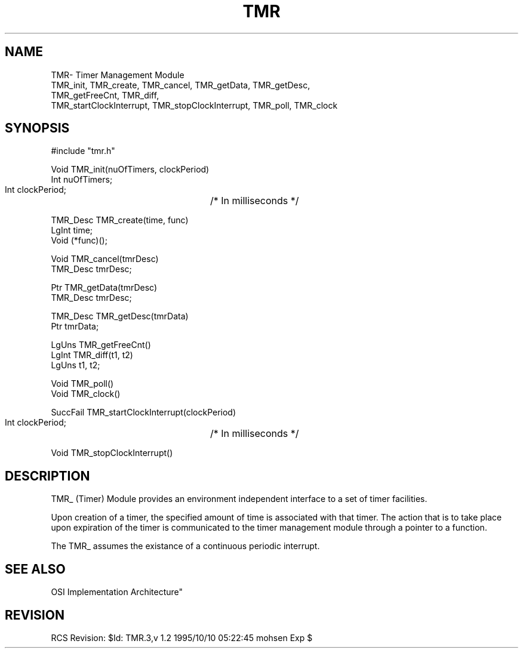 .TH TMR 3OCP
.UC 4
.SH NAME
TMR\- Timer Management Module
.br
TMR_init, TMR_create, TMR_cancel, TMR_getData, TMR_getDesc,
.br
TMR_getFreeCnt, TMR_diff, 
.br
TMR_startClockInterrupt, TMR_stopClockInterrupt, TMR_poll, TMR_clock
.SH SYNOPSIS
.nf
    #include "tmr.h"

    Void TMR_init(nuOfTimers, clockPeriod)
    Int nuOfTimers;
    Int clockPeriod;	/* In milliseconds */

    TMR_Desc TMR_create(time, func)
    LgInt time;
    Void (*func)();

    Void TMR_cancel(tmrDesc)
    TMR_Desc tmrDesc;

    Ptr TMR_getData(tmrDesc)
    TMR_Desc tmrDesc;

    TMR_Desc TMR_getDesc(tmrData)
    Ptr tmrData;

    LgUns TMR_getFreeCnt()
    LgInt TMR_diff(t1, t2)
    LgUns t1, t2;

    Void TMR_poll()
    Void TMR_clock()

    SuccFail TMR_startClockInterrupt(clockPeriod)
    Int clockPeriod;	/* In milliseconds */

    Void TMR_stopClockInterrupt()
.fi
.SH DESCRIPTION
.PP
TMR_ (Timer) Module provides an environment independent interface
to a set of timer facilities.
.PP
Upon creation of a timer, the specified amount of time is
associated with that timer. The action that is to take place
upon expiration of the timer is communicated to the timer
management module through a pointer to a function.
.PP
The TMR_ assumes the existance of a continuous periodic interrupt.
.SH "SEE ALSO"
.PP
OSI Implementation Architecture"
.SH REVISION
RCS Revision: $Id: TMR.3,v 1.2 1995/10/10 05:22:45 mohsen Exp $
